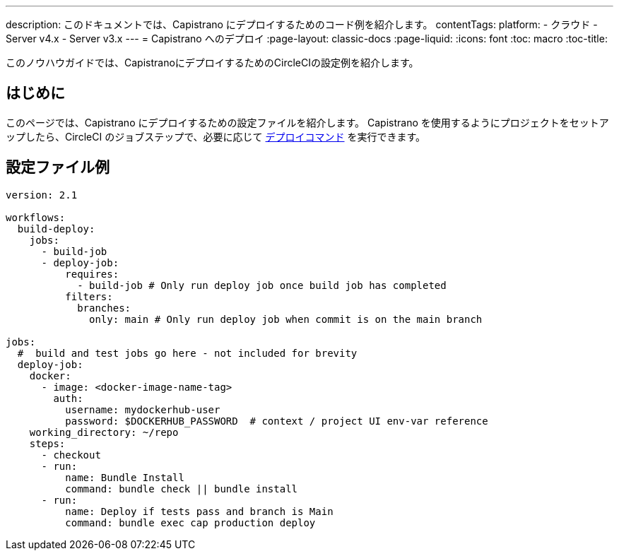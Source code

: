 ---

description: このドキュメントでは、Capistrano にデプロイするためのコード例を紹介します。
contentTags:
  platform:
  - クラウド
  - Server v4.x
  - Server v3.x
---
= Capistrano へのデプロイ
:page-layout: classic-docs
:page-liquid:
:icons: font
:toc: macro
:toc-title:

このノウハウガイドでは、CapistranoにデプロイするためのCircleCIの設定例を紹介します。

[#introduction]
== はじめに

このページでは、Capistrano にデプロイするための設定ファイルを紹介します。 Capistrano を使用するようにプロジェクトをセットアップしたら、CircleCI のジョブステップで、必要に応じて link:https://github.com/capistrano/capistrano/blob/master/README.md#command-line-usage[デプロイコマンド] を実行できます。

[#configuration-example]
== 設定ファイル例

```yaml
version: 2.1

workflows:
  build-deploy:
    jobs:
      - build-job
      - deploy-job:
          requires:
            - build-job # Only run deploy job once build job has completed
          filters:
            branches:
              only: main # Only run deploy job when commit is on the main branch

jobs:
  #  build and test jobs go here - not included for brevity
  deploy-job:
    docker:
      - image: <docker-image-name-tag>
        auth:
          username: mydockerhub-user
          password: $DOCKERHUB_PASSWORD  # context / project UI env-var reference
    working_directory: ~/repo
    steps:
      - checkout
      - run:
          name: Bundle Install
          command: bundle check || bundle install
      - run:
          name: Deploy if tests pass and branch is Main
          command: bundle exec cap production deploy
```